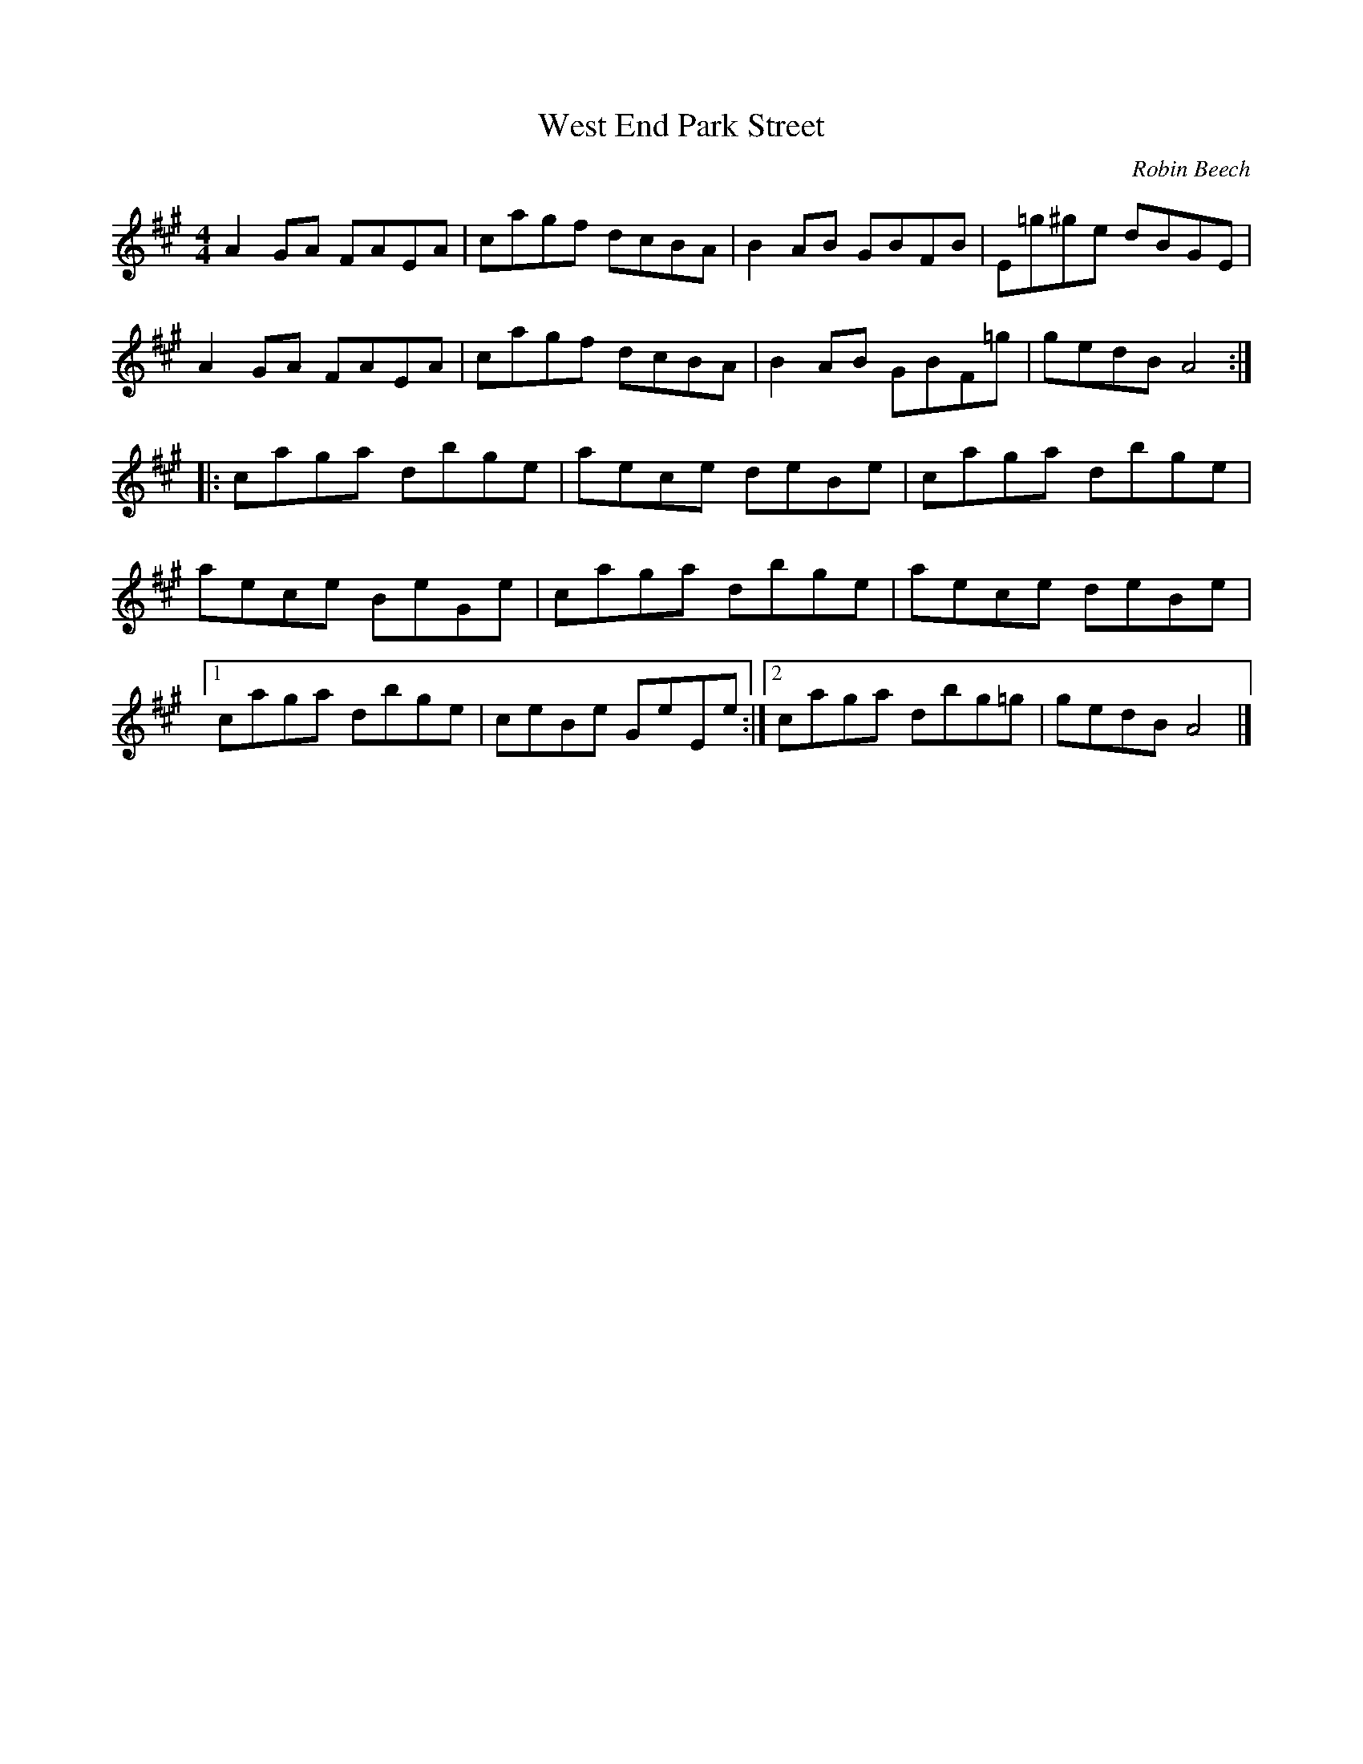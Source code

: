 X:150
T:West End Park Street
C:Robin Beech
Z:robin.beech@mcgill.ca
R:reel
M:4/4
L:1/8
K:A
A2GA FAEA | cagf dcBA | B2AB GBFB | E=g^ge dBGE |
A2GA FAEA | cagf dcBA | B2AB GBF=g | gedB A4 ::
caga dbge | aece deBe |caoga dbge |
aece BeGe | caga dbge | aece  deBe |1
caga dbge | ceBe GeEe :|2 caga dbg=g | gedB A4 |]
